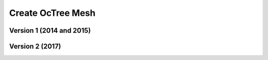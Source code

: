 .. _example_octree:

Create OcTree Mesh
==================

Version 1 (2014 and 2015)
-------------------------






Version 2 (2017)
----------------




